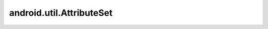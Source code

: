 android.util.AttributeSet
=========================


.. py:class:: android.util.AttributeSet()

    